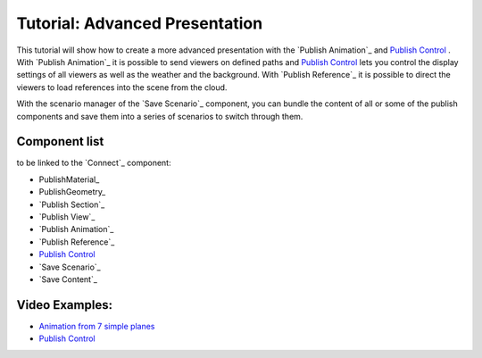 **********************************
Tutorial: Advanced Presentation
**********************************


This tutorial will show how to create a more advanced presentation with the `Publish Animation`_ and `Publish Control`_ . 
With `Publish Animation`_ it is possible to send viewers on defined paths and `Publish Control`_ lets you control the display settings of all viewers as well as the weather and the background. With `Publish Reference`_ it is possible to direct the viewers to load references into the scene from the cloud.  

With the scenario manager of the `Save Scenario`_ component, you can bundle the content of all or some of the publish components and save them into a series of scenarios to switch through them.







.. image:: ../Quick_Guide/3_LV_advanced_review/Grashopper_advanced_components_layout.png
    :scale: 60 %

Component list 
-------------------------

to be linked to the `Connect`_ component:

- PublishMaterial_
- PublishGeometry_
- `Publish Section`_ 
- `Publish View`_
- `Publish Animation`_
- `Publish Reference`_
- `Publish Control`_
- `Save Scenario`_
- `Save Content`_



Video Examples:
---------------------

- `Animation from 7 simple planes <https://www.youtube.com/shorts/9h1RwmqvWDQ>`_
- `Publish Control <https://www.youtube.com/watch?v=U9Uv8wFHlSQ>`_


